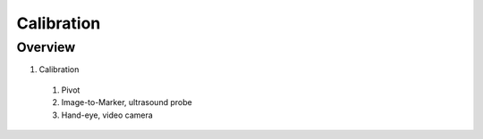 Calibration
===========

Overview
--------

1. Calibration
  #. Pivot
  #. Image-to-Marker, ultrasound probe
  #. Hand-eye, video camera